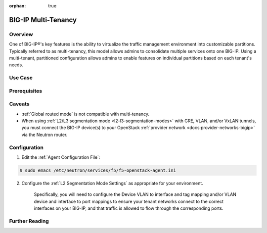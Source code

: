 :orphan: true

BIG-IP Multi-Tenancy
====================

Overview
--------

One of BIG-IP®'s key features is the ability to virtualize the traffic management environment into customizable partitions. Typically referred to as multi-tenancy, this model allows admins to consolidate multiple services onto one BIG-IP. Using a multi-tenant, partitioned configuration allows admins to enable features on individual partitions based on each tenant's needs.

.. seealso::

    `Deploying Hosted and Cloud Services with BIG-IP Devices <https://www.f5.com/it-management/solution-profiles/hosted-cloud-services/>`_


.. todo:: include multi-tenancy diagram


Use Case
--------

Prerequisites
-------------

Caveats
-------

- :ref:`Global routed mode` is not compatible with multi-tenancy.

- When using :ref:`L2/L3 segmentation mode <l2-l3-segmentation-modes>` with GRE, VLAN, and/or VxLAN tunnels, you must connect the BIG-IP device(s) to your OpenStack :ref:`provider network <docs:provider-networks-bigip>` via the Neutron router.

.. As of the Mitaka release the Linux bridge and Open vSwitch core plugins do not support the use of VLANs for tenant networks with multi-tenant Nova guest instances.

Configuration
-------------

1. Edit the :ref:`Agent Configuration File`:

.. code-block:: text

    $ sudo emacs /etc/neutron/services/f5/f5-openstack-agent.ini

2. Configure the :ref:`L2 Segmentation Mode Settings` as appropriate for your environment.

    Specifically, you will need to configure the Device VLAN to interface and tag mapping and/or VLAN device and interface to port mappings to ensure your tenant networks connect to the correct interfaces on your BIG-IP, and that traffic is allowed to flow through the corresponding ports.


Further Reading
---------------

.. seealso::

    * x
    * y
    * z
